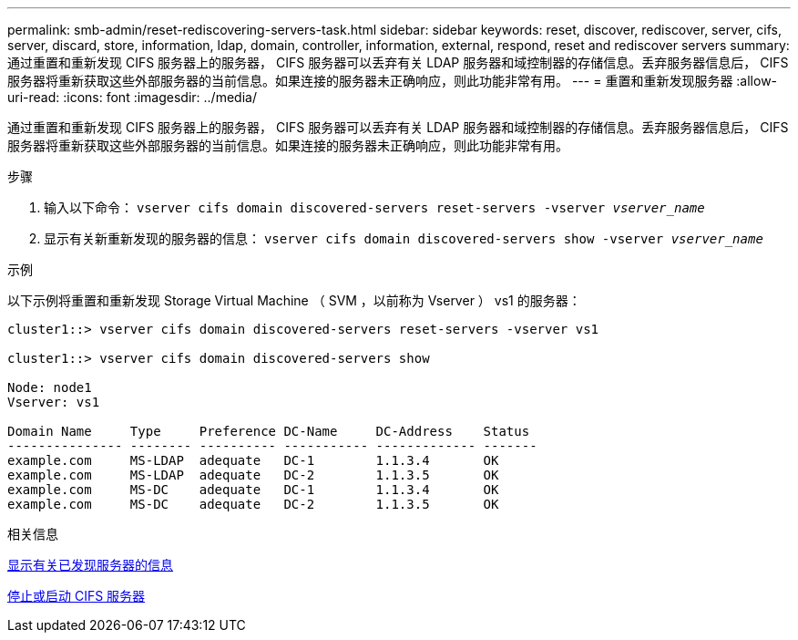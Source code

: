 ---
permalink: smb-admin/reset-rediscovering-servers-task.html 
sidebar: sidebar 
keywords: reset, discover, rediscover, server, cifs, server, discard, store, information, ldap, domain, controller, information, external, respond, reset and rediscover servers 
summary: 通过重置和重新发现 CIFS 服务器上的服务器， CIFS 服务器可以丢弃有关 LDAP 服务器和域控制器的存储信息。丢弃服务器信息后， CIFS 服务器将重新获取这些外部服务器的当前信息。如果连接的服务器未正确响应，则此功能非常有用。 
---
= 重置和重新发现服务器
:allow-uri-read: 
:icons: font
:imagesdir: ../media/


[role="lead"]
通过重置和重新发现 CIFS 服务器上的服务器， CIFS 服务器可以丢弃有关 LDAP 服务器和域控制器的存储信息。丢弃服务器信息后， CIFS 服务器将重新获取这些外部服务器的当前信息。如果连接的服务器未正确响应，则此功能非常有用。

.步骤
. 输入以下命令： `vserver cifs domain discovered-servers reset-servers -vserver _vserver_name_`
. 显示有关新重新发现的服务器的信息： `vserver cifs domain discovered-servers show -vserver _vserver_name_`


.示例
以下示例将重置和重新发现 Storage Virtual Machine （ SVM ，以前称为 Vserver ） vs1 的服务器：

[listing]
----
cluster1::> vserver cifs domain discovered-servers reset-servers -vserver vs1

cluster1::> vserver cifs domain discovered-servers show

Node: node1
Vserver: vs1

Domain Name     Type     Preference DC-Name     DC-Address    Status
--------------- -------- ---------- ----------- ------------- -------
example.com     MS-LDAP  adequate   DC-1        1.1.3.4       OK
example.com     MS-LDAP  adequate   DC-2        1.1.3.5       OK
example.com     MS-DC    adequate   DC-1        1.1.3.4       OK
example.com     MS-DC    adequate   DC-2        1.1.3.5       OK
----
.相关信息
xref:display-discovered-servers-task.adoc[显示有关已发现服务器的信息]

xref:stop-start-server-task.adoc[停止或启动 CIFS 服务器]
